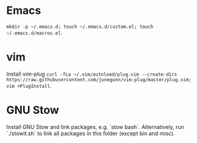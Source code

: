 * Emacs
=mkdir -p ~/.emacs.d; touch ~/.emacs.d/custom.el; touch ~/.emacs.d/macros.el=.
* vim
Install vim-plug =curl -fLo ~/.vim/autoload/plug.vim --create-dirs https://raw.githubusercontent.com/junegunn/vim-plug/master/plug.vim; vim +PlugInstall=.
* GNU Stow
Install GNU Stow and link packages, e.g. `stow bash`. Alternatively, run
`./stowit.sh` to link all packages in this folder (except bin and misc).

